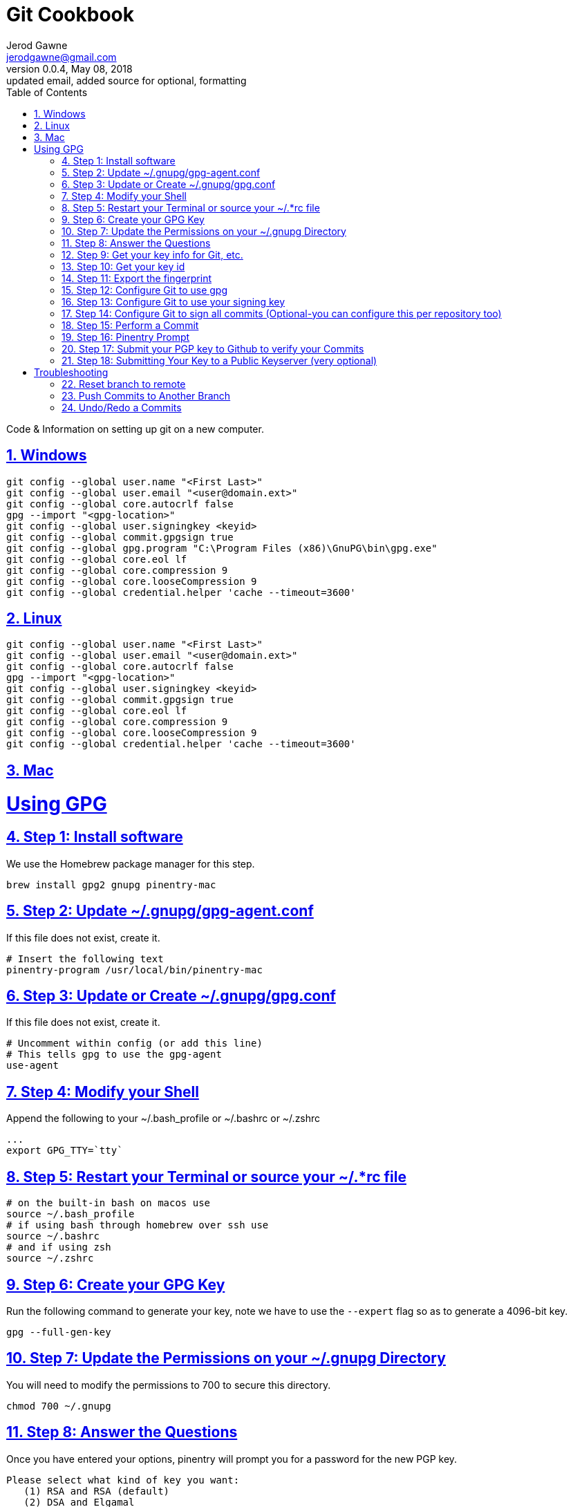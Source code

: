 :doctype: book
:doctitle:
:docdate: January 25, 2018
:author: Jerod Gawne
:email: jerodgawne@gmail.com
:revnumber: 0.0.4
:revdate: May 08, 2018
:revremark: updated email, added source for optional, formatting
:description: code/information on setting up git
:keywords: linux, cookbook, snippets, git
:source-highlighter: highlight.js
:sectanchors:
:sectlinks:
:sectnums:
:toc:

= Git Cookbook

Code & Information on setting up git on a new computer.

== Windows
[source,bash,numbered]
git config --global user.name "<First Last>"
git config --global user.email "<user@domain.ext>"
git config --global core.autocrlf false
gpg --import "<gpg-location>"
git config --global user.signingkey <keyid>
git config --global commit.gpgsign true
git config --global gpg.program "C:\Program Files (x86)\GnuPG\bin\gpg.exe"
git config --global core.eol lf
git config --global core.compression 9
git config --global core.looseCompression 9
git config --global credential.helper 'cache --timeout=3600'

== Linux
[source,bash,numbered]
git config --global user.name "<First Last>"
git config --global user.email "<user@domain.ext>"
git config --global core.autocrlf false
gpg --import "<gpg-location>"
git config --global user.signingkey <keyid>
git config --global commit.gpgsign true
git config --global core.eol lf
git config --global core.compression 9
git config --global core.looseCompression 9
git config --global credential.helper 'cache --timeout=3600'

== Mac
# Using GPG

## Step 1: Install software
We use the Homebrew package manager for this step.
    
    brew install gpg2 gnupg pinentry-mac       

## Step 2: Update ~/.gnupg/gpg-agent.conf
If this file does not exist, create it.
    
    # Insert the following text
    pinentry-program /usr/local/bin/pinentry-mac
    
## Step 3: Update or Create ~/.gnupg/gpg.conf
If this file does not exist, create it.
    
    # Uncomment within config (or add this line)
    # This tells gpg to use the gpg-agent
    use-agent
    
## Step 4: Modify your Shell
Append the following to your ~/.bash_profile or ~/.bashrc or ~/.zshrc
    
    ...
    export GPG_TTY=`tty`

## Step 5: Restart your Terminal or source your ~/.*rc file

    # on the built-in bash on macos use
    source ~/.bash_profile
    # if using bash through homebrew over ssh use
    source ~/.bashrc
    # and if using zsh
    source ~/.zshrc

## Step 6: Create your GPG Key
Run the following command to generate your key, note we have to use the `--expert` flag so as to generate a 4096-bit key.
    
    gpg --full-gen-key
    
## Step 7: Update the Permissions on your ~/.gnupg Directory
You will need to modify the permissions to 700 to secure this directory.  

    chmod 700 ~/.gnupg

## Step 8: Answer the Questions
Once you have entered your options, pinentry will prompt you for a password for the new PGP key.
    
    Please select what kind of key you want:
       (1) RSA and RSA (default)
       (2) DSA and Elgamal
       (3) DSA (sign only)
       (4) RSA (sign only)
    Your selection? 4
    RSA keys may be between 1024 and 4096 bits long.
    What keysize do you want? (2048) 4096
    Requested keysize is 4096 bits
    Please specify how long the key should be valid.
             0 = key does not expire
          <n>  = key expires in n days
          <n>w = key expires in n weeks
          <n>m = key expires in n months
          <n>y = key expires in n years
    Key is valid for? (0) 3y
    Key does not expire at all
    Is this correct? (y/N) y

    You need a user ID to identify your key; the software constructs the user ID
    from the Real Name, Comment and Email Address in this form:
        "Heinrich Heine (Der Dichter) <heinrichh@duesseldorf.de>"

    Real name: Dr Duh
    Email address: doc@duh.to
    Comment:
    You selected this USER-ID:
        "Dr Duh <doc@duh.to>"

    Change (N)ame, (C)omment, (E)mail or (O)kay/(Q)uit? o
    You need a Passphrase to protect your secret key.
    
## Step 9: Get your key info for Git, etc.

    # List your keys
    gpg -k

## Step 10: Get your key id
Use the next command to generate a short form of the key fingerprint.

Copy the text after the `rsa4096/` and before the date generated and use the copied id in step 13:  

    gpg -K --keyid-format SHORT
    sec rsa4096/######## YYYY-MM-DD [SC] [expires: YYYY-MM-DD]
    
*You need to copy the output similar to the example above where the ######## is.*

## Step 11: Export the fingerprint
In the output from step 10, the line below the row that says 'pub' shows a fingerprint-this is what you use in the <your key id> placeholder.  The output from below is what you copy to Github:  

    # The export command below gives you the key you add to GitHub
    gpg --armor --export <your key id>
    
## Step 12: Configure Git to use gpg
    
    git config --global gpg.program $(which gpg)

## Step 13: Configure Git to use your signing key
The below command needs the fingerprint from step 10 above:  

    git config --global user.signingkey 1111111

## Step 14: Configure Git to sign all commits (Optional-you can configure this per repository too)
This tells Git to sign all commits using the key you specified in step 13.  

    git config --global commit.gpgsign true
    
## Step 15: Perform a Commit

    git commit -S -s -m "My Signed Commit"
    
## Step 16: Pinentry Prompt
You will now be prompted by Pinentry for the password for your signing key.  You can enter it into the Dialog box-with the option of saving the password to the macOS X Keychain.

## Step 17: Submit your PGP key to Github to verify your Commits
Login into Github.com and go to your settings, SSH and GPG Keys, and add your GPG key from the page.

## Step 18: Submitting Your Key to a Public Keyserver (very optional)
Before you jump on submitting your key to a service such as the [MIT PGP Key Server](https://pgp.mit.edu), you should consider the following:
- You cannot delete your key once submitted
- Spammers have been known to harvest email addresses from these servers
- If you're only signing your Git commits to Github this isn't necessary

# Troubleshooting
If you have any errors when generating a key regarding gpg-agent, try the following command to see what error it generates:  

    gpg-agent --daemon

== Reset branch to remote
[source,bash,numbered]
git reset --hard HEAD

== Push Commits to Another Branch
[source,bash]
git push origin branch1:branch2

Or

[source,bash]
git push <remote> <branch with new changes>:<branch you are pushing to> 

== Undo/Redo a Commits
[source,bash]
git commit -m "Something terribly misguided"             
git reset HEAD~                                          
<< edit files as necessary >>                              
git add ...                                              
git commit -c ORIG_HEAD                                  

This is what you want to undo
This leaves your working tree (the state of your files on disk) unchanged but undoes the commit and leaves the changes you committed unstaged (so they'll appear as "Changes not staged for commit" in git status, and you'll need to add them again before committing). If you only want to add more changes to the previous commit, or change the commit message1, you could use git reset --soft HEAD~ instead, which is like git reset HEAD~ (where HEAD~ is the same as HEAD~1) but leaves your existing changes staged.
Make corrections to working tree files.
git add anything that you want to include in your new commit.
Commit the changes, reusing the old commit message. reset copied the old head to .git/ORIG_HEAD; commit with -c ORIG_HEAD will open an editor, which initially contains the log message from the old commit and allows you to edit it. If you do not need to edit the message, you could use the -C option.
Beware however that if you have added any new changes to the index, using commit --amend will add them to your previous commit.

If the code is already pushed to your server and you have permissions to overwrite history (rebase) then:

[source,bash]
git push origin master --force

.Reference
https://jamesmckay.net/2016/02/signing-git-commits-with-gpg-on-windows/[James McKay] +
https://git-scm.com/book/id/v2/Git-Tools-Signing-Your-Work[Git-Scm] +
https://stackoverflow.com/a/19213999/4434405[Stack Overflow] +
https://stackoverflow.com/questions/783811/getting-git-to-work-with-a-proxy-server[Stack Overflow] +
https://stackoverflow.com/a/927386/4434405[Stack Overflow] +
